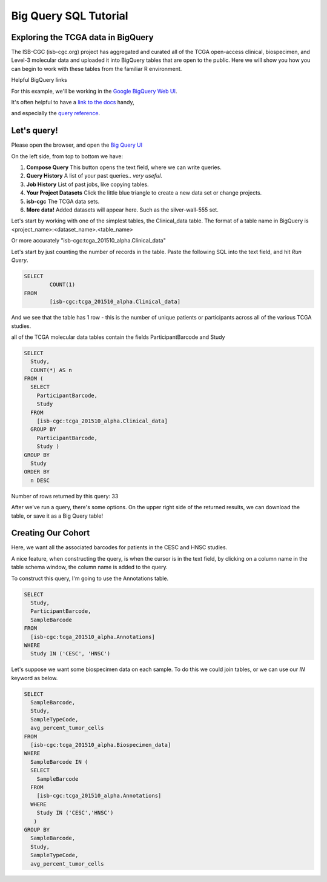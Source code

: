 **********************
Big Query SQL Tutorial
**********************

Exploring the TCGA data in BigQuery
-----------------------------------

The ISB-CGC (isb-cgc.org) project has aggregated and curated all of the TCGA
open-access clinical, biospecimen, and Level-3 molecular data and uploaded it
into BigQuery tables that are open to the public.  Here we will show you how
you can begin to work with these tables from the familiar R environment.

Helpful BigQuery links

For this example, we'll be working in the `Google BigQuery Web UI <https://cloud.google.com/bigquery>`_.

It's often helpful to have a `link to the docs <https://cloud.google.com/bigquery/what-is-bigquery>`_ handy,

and especially the `query reference <https://cloud.google.com/bigquery/query-reference>`_.

Let's query!
------------

Please open the browser, and open the `Big Query UI <https://bigquery.cloud.google.com>`_

On the left side, from top to bottom we have:

1.  **Compose Query** This button opens the text field, where we can write queries.

2.  **Query History** A list of your past queries.. *very useful*.

3.  **Job History** List of past jobs, like copying tables.

4.  **Your Project Datasets** Click the little blue triangle to create a new data
    set or change projects.

5.  **isb-cgc** The TCGA data sets.

6.  **More data!** Added datasets will appear here. Such as the silver-wall-555 set.

Let's start by working with one of the simplest tables, the Clinical_data table.
The format of a table name in BigQuery is <project_name>:<dataset_name>.<table_name>

Or more accurately "isb-cgc:tcga_201510_alpha.Clinical_data"


Let's start by just counting the number of records in the table. Paste the
following SQL into the text field, and hit *Run Query*.

.. code-block:: sql

	SELECT
		COUNT(1)
	FROM
		[isb-cgc:tcga_201510_alpha.Clinical_data]


And we see that the table has 1 row - this is the number of unique patients or participants across all of the various TCGA studies.

all of the TCGA molecular data tables contain the fields ParticipantBarcode and Study

.. code-block:: sql

	SELECT
	  Study,
	  COUNT(*) AS n
	FROM (
	  SELECT
	    ParticipantBarcode,
	    Study
	  FROM
	    [isb-cgc:tcga_201510_alpha.Clinical_data]
	  GROUP BY
	    ParticipantBarcode,
	    Study )
	GROUP BY
	  Study
	ORDER BY
	  n DESC


Number of rows returned by this query:  33

After we've run a query, there's some options. On the upper right side of the
returned results, we can download the table, or save it as a Big Query table!

Creating Our Cohort
-------------------

Here, we want all the associated barcodes for patients in the CESC and HNSC
studies.

A nice feature, when constructing the query, is when the cursor is in the
text field, by clicking on a column name in the table schema window, the
column name is added to the query.

To construct this query, I'm going to use the Annotations table.

.. code-block:: sql

	SELECT
	  Study,
	  ParticipantBarcode,
	  SampleBarcode
	FROM
	  [isb-cgc:tcga_201510_alpha.Annotations]
	WHERE
	  Study IN ('CESC', 'HNSC')


Let's suppose we want some biospecimen data on each sample. To do this we
could join tables, or we can use our *IN* keyword as below.

.. code-block:: sql

	SELECT
	  SampleBarcode,
	  Study,
	  SampleTypeCode,
	  avg_percent_tumor_cells
	FROM
	  [isb-cgc:tcga_201510_alpha.Biospecimen_data]
	WHERE
	  SampleBarcode IN (
	  SELECT
	    SampleBarcode
	  FROM
	    [isb-cgc:tcga_201510_alpha.Annotations]
	  WHERE
	    Study IN ('CESC','HNSC')
	   )
	GROUP BY
	  SampleBarcode,
	  Study,
	  SampleTypeCode,
	  avg_percent_tumor_cells
